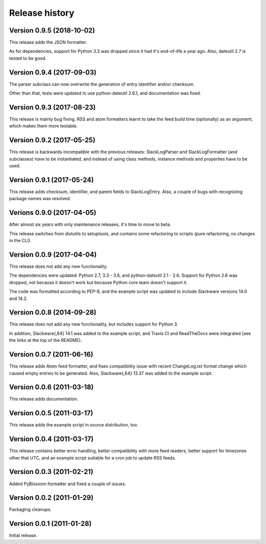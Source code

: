 Release history
===============


Version 0.9.5 (2018-10-02)
--------------------------

This release adds the JSON formatter.

As for dependencies, support for Python 3.3 was dropped since it had it's end-of-life a year ago. Also, dateutil 2.7 is
tested to be good.


Version 0.9.4 (2017-09-03)
--------------------------

The parser subclass can now overwrite the generation of entry identifier and/or checksum.

Other than that, tests were updated to use python-dateutil 2.6.1, and documentation was fixed.


Version 0.9.3 (2017-08-23)
--------------------------

This release is mainly bug fixing.  RSS and atom formatters learnt to take
the feed build time (optionally) as an argument, which makes them more testable.


Version 0.9.2 (2017-05-25)
--------------------------

This release is backwards incompatible with the previous releases:
SlackLogParser and SlackLogFormatter (and subclasses) have to be instantiated,
and instead of using class methods, instance methods and properties have to be used.


Version 0.9.1 (2017-05-24)
--------------------------

This release adds checksum, identifier, and parent fields to SlackLogEntry.
Also, a couple of bugs with recognizing package names was resolved.


Verions 0.9.0 (2017-04-05)
--------------------------

After almost six years with only maintenance releases, it's time to move to beta.

This release switches from distutils to setuptools, and contains some refactoring to scripts (pure refactoring, no
changes in the CLI).


Version 0.0.9 (2017-04-04)
--------------------------

This release does not add any new functionality.

The dependencies were updated: Python 2.7, 3.3 - 3.6, and python-dateutil 2.1 - 2.6.
Support for Python 2.6 was dropped, not because it doesn't work but because Python core team doesn't support it.

The code was formatted according to PEP-8, and the example script was updated to include Slackware versions 14.0 and
14.2.


Version 0.0.8 (2014-09-28)
--------------------------

This release does not add any new functionality, but includes support
for Python 3.

In addition, Slackware{,64} 14.1 was added to the example script, and
Travis CI and ReadTheDocs were integrated (see the links at the top of
the README).

Version 0.0.7 (2011-06-16)
--------------------------

This release adds Atom feed formatter, and fixes compatibility issue
with recent ChangeLog.txt format change which caused empty entries to
be generated.  Also, Slackware{,64} 13.37 was added to the example
script.


Version 0.0.6 (2011-03-18)
--------------------------

This release adds documentation.


Version 0.0.5 (2011-03-17)
--------------------------

This release adds the example script in source distribution, too.


Version 0.0.4 (2011-03-17)
--------------------------

This release contains better error handling, better compatibility with
more feed readers, better support for timezones other that UTC, and an
example script suitable for a cron job to update RSS feeds.


Version 0.0.3 (2011-02-21)
--------------------------

Added PyBlosxom formatter and fixed a couple of issues.


Version 0.0.2 (2011-01-29)
--------------------------

Packaging cleanups.


Version 0.0.1 (2011-01-28)
--------------------------

Initial release.
